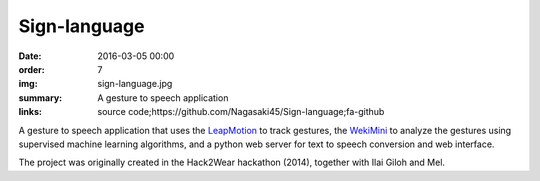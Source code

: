 Sign-language
#############

:date: 2016-03-05 00:00
:order: 7
:img: sign-language.jpg
:summary: A gesture to speech application
:links: source code;https://github.com/Nagasaki45/Sign-language;fa-github

A gesture to speech application that uses the `LeapMotion`_ to track gestures, the `WekiMini`_ to analyze the gestures using supervised machine learning algorithms, and a python web server for text to speech conversion and web interface.

The project was originally created in the Hack2Wear hackathon (2014), together with Ilai Giloh and Mel.

.. _`LeapMotion`: http://www.leapmotion.com/
.. _`WekiMini`: http://www.wekinator.org/

.. youtube:: x6i9gXS5VEQ
